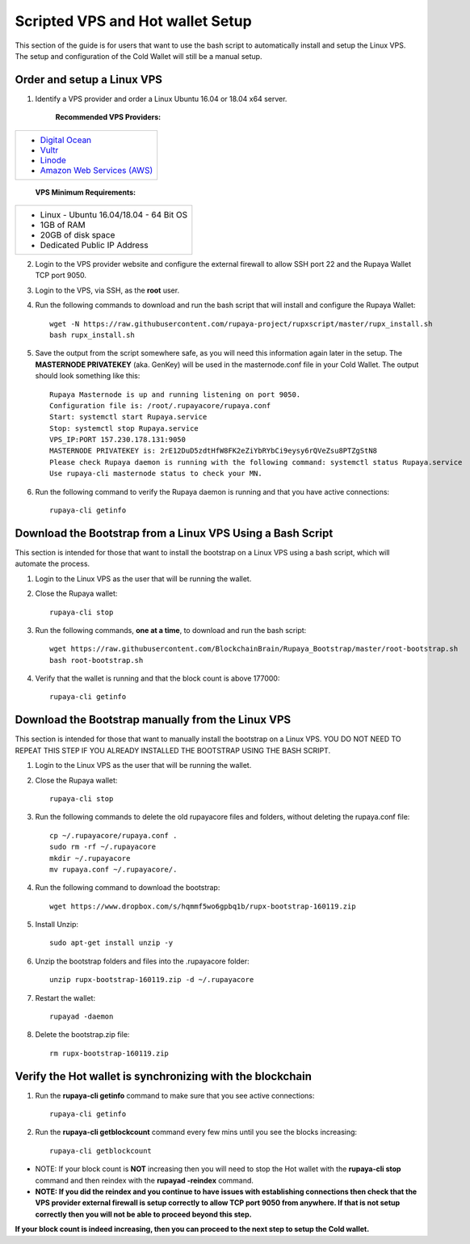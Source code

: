 .. _Putty: https://putty.org/
.. _scripted-vpsandhotwallet:
.. |br| raw:: html

   <br />
   
=================================
Scripted VPS and Hot wallet Setup
=================================

This section of the guide is for users that want to use the bash script to automatically install and setup the Linux VPS.  The setup and configuration of the Cold Wallet will still be a manual setup. 

Order and setup a Linux VPS
---------------------------
	
.. _identifyvps_vpsandhotwallet:

1. Identify a VPS provider and order a Linux Ubuntu 16.04 or 18.04 x64 server.

	**Recommended VPS Providers:**
+---------------------------------------------------------+
|* `Digital Ocean <https://m.do.co/c/95a89fb0b62d>`_      | 
|* `Vultr <https://www.vultr.com/?ref=7318338>`_          |
|* `Linode <https://www.linode.com/>`_                    |
|* `Amazon Web Services (AWS) <https://aws.amazon.com/>`_ |
+---------------------------------------------------------+

	**VPS Minimum Requirements:**
+-----------------------------------------+
|* Linux - Ubuntu 16.04/18.04 - 64 Bit OS |
|* 1GB of RAM                             |
|* 20GB of disk space                     |
|* Dedicated Public IP Address            |
+-----------------------------------------+
	
2. Login to the VPS provider website and configure the external firewall to allow SSH port 22 and the Rupaya Wallet TCP port 9050.
	
3. Login to the VPS, via SSH, as the **root** user.

4. Run the following commands to download and run the bash script that will install and configure the Rupaya Wallet::

	wget -N https://raw.githubusercontent.com/rupaya-project/rupxscript/master/rupx_install.sh
	bash rupx_install.sh

5. Save the output from the script somewhere safe, as you will need this information again later in the setup.  The **MASTERNODE PRIVATEKEY** (aka. GenKey) will be used in the masternode.conf file in your Cold Wallet.  The output should look something like this::

	Rupaya Masternode is up and running listening on port 9050.
	Configuration file is: /root/.rupayacore/rupaya.conf
	Start: systemctl start Rupaya.service
	Stop: systemctl stop Rupaya.service
	VPS_IP:PORT 157.230.178.131:9050
	MASTERNODE PRIVATEKEY is: 2rE12DuD5zdtHfW8FK2eZiYbRYbCi9eysy6rQVeZsu8PTZgStN8
	Please check Rupaya daemon is running with the following command: systemctl status Rupaya.service
	Use rupaya-cli masternode status to check your MN.

6. Run the following command to verify the Rupaya daemon is running and that you have active connections::

	rupaya-cli getinfo

Download the Bootstrap from a Linux VPS Using a Bash Script
-----------------------------------------------------------

This section is intended for those that want to install the bootstrap on a Linux VPS using a bash script, which will automate the process.  
	
1. Login to the Linux VPS as the user that will be running the wallet.

2. Close the Rupaya wallet::

	rupaya-cli stop

3. Run the following commands, **one at a time**, to download and run the bash script::
	
	wget https://raw.githubusercontent.com/BlockchainBrain/Rupaya_Bootstrap/master/root-bootstrap.sh
	bash root-bootstrap.sh

4. Verify that the wallet is running and that the block count is above 177000::

	rupaya-cli getinfo

	
Download the Bootstrap manually from the Linux VPS
--------------------------------------------------

This section is intended for those that want to manually install the bootstrap on a Linux VPS.  YOU DO NOT NEED TO REPEAT THIS STEP IF YOU ALREADY INSTALLED THE BOOTSTRAP USING THE BASH SCRIPT.

1. Login to the Linux VPS as the user that will be running the wallet.

2. Close the Rupaya wallet::

	rupaya-cli stop

3. Run the following commands to delete the old rupayacore files and folders, without deleting the rupaya.conf file::

	cp ~/.rupayacore/rupaya.conf .
	sudo rm -rf ~/.rupayacore
	mkdir ~/.rupayacore
	mv rupaya.conf ~/.rupayacore/.

4. Run the following command to download the bootstrap::

	wget https://www.dropbox.com/s/hqmmf5wo6gpbq1b/rupx-bootstrap-160119.zip

5. Install Unzip::

	sudo apt-get install unzip -y

6. Unzip the bootstrap folders and files into the .rupayacore folder:: 

	unzip rupx-bootstrap-160119.zip -d ~/.rupayacore

7. Restart the wallet::

	rupayad -daemon

8. Delete the bootstrap.zip file::

	rm rupx-bootstrap-160119.zip

Verify the Hot wallet is synchronizing with the blockchain
----------------------------------------------------------

1. Run the **rupaya-cli getinfo** command to make sure that you see active connections::
	
	rupaya-cli getinfo
	
2. Run the **rupaya-cli getblockcount** command every few mins until you see the blocks increasing::
	
	rupaya-cli getblockcount

* NOTE: If your block count is **NOT** increasing then you will need to stop the Hot wallet with the **rupaya-cli stop** command and then reindex with the **rupayad -reindex** command. 
* **NOTE: If you did the reindex and you continue to have issues with establishing connections then check that the VPS provider external firewall is setup correctly to allow TCP port 9050 from anywhere.  If that is not setup correctly then you will not be able to proceed beyond this step.**
	
**If your block count is indeed increasing, then you can proceed to the next step to setup the Cold wallet.**